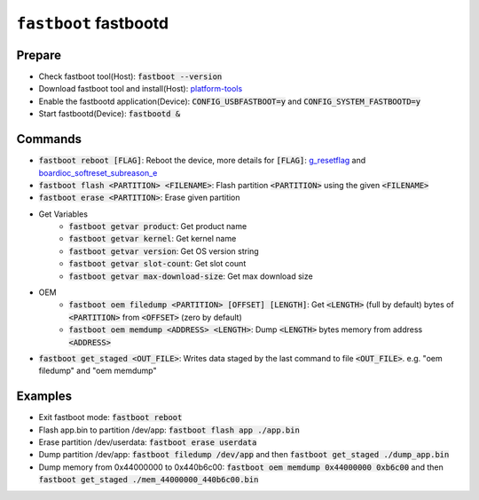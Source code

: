 ======================
``fastboot`` fastbootd
======================
Prepare
==========================

- Check fastboot tool(Host): :code:`fastboot --version`
- Download fastboot tool and install(Host): `platform-tools <https://developer.android.com/tools/releases/platform-tools>`__
- Enable the fastbootd application(Device): :code:`CONFIG_USBFASTBOOT=y` and :code:`CONFIG_SYSTEM_FASTBOOTD=y`
- Start fastbootd(Device): :code:`fastbootd &`

Commands
==========================
- :code:`fastboot reboot [FLAG]`: Reboot the device, more details for :code:`[FLAG]`: `g_resetflag <https://github.com/apache/nuttx-apps/blob/master/nshlib/nsh_syscmds.c#L114>`__ and `boardioc_softreset_subreason_e <https://github.com/apache/nuttx/blob/master/include/sys/boardctl.h#L458>`__
- :code:`fastboot flash <PARTITION> <FILENAME>`: Flash partition :code:`<PARTITION>` using the given :code:`<FILENAME>`
- :code:`fastboot erase <PARTITION>`: Erase given partition
- Get Variables
   - :code:`fastboot getvar product`: Get product name
   - :code:`fastboot getvar kernel`: Get kernel name
   - :code:`fastboot getvar version`: Get OS version string
   - :code:`fastboot getvar slot-count`: Get slot count
   - :code:`fastboot getvar max-download-size`: Get max download size
- OEM
   - :code:`fastboot oem filedump <PARTITION> [OFFSET] [LENGTH]`: Get :code:`<LENGTH>` (full by default) bytes of :code:`<PARTITION>` from :code:`<OFFSET>` (zero by default)
   - :code:`fastboot oem memdump <ADDRESS> <LENGTH>`: Dump :code:`<LENGTH>` bytes memory from address :code:`<ADDRESS>`
- :code:`fastboot get_staged <OUT_FILE>`: Writes data staged by the last command to file :code:`<OUT_FILE>`. e.g. "oem filedump" and "oem memdump"

Examples
==========================
- Exit fastboot mode: :code:`fastboot reboot`
- Flash app.bin to partition /dev/app: :code:`fastboot flash app ./app.bin`
- Erase partition /dev/userdata: :code:`fastboot erase userdata`
- Dump partition /dev/app: :code:`fastboot filedump /dev/app` and then :code:`fastboot get_staged ./dump_app.bin`
- Dump memory from 0x44000000 to 0x440b6c00: :code:`fastboot oem memdump 0x44000000 0xb6c00` and then :code:`fastboot get_staged ./mem_44000000_440b6c00.bin`
